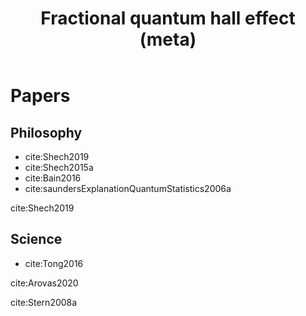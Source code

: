 #+title: Fractional quantum hall effect (meta)
#+roam_tags: FQHE idealizations thesis

* Papers

** Philosophy

- cite:Shech2019
- cite:Shech2015a
- cite:Bain2016
- cite:saundersExplanationQuantumStatistics2006a

cite:Shech2019

** Science

- cite:Tong2016

cite:Arovas2020

cite:Stern2008a

